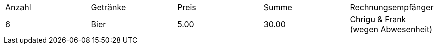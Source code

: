 |===

| Anzahl        | Getränke  | Preis | Summe | Rechnungsempfänger
| 6             | Bier      | 5.00  | 30.00 | Chrigu & Frank (wegen Abwesenheit)

|===